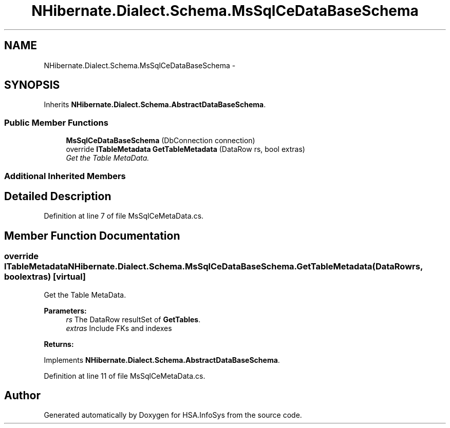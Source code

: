 .TH "NHibernate.Dialect.Schema.MsSqlCeDataBaseSchema" 3 "Fri Jul 5 2013" "Version 1.0" "HSA.InfoSys" \" -*- nroff -*-
.ad l
.nh
.SH NAME
NHibernate.Dialect.Schema.MsSqlCeDataBaseSchema \- 
.SH SYNOPSIS
.br
.PP
.PP
Inherits \fBNHibernate\&.Dialect\&.Schema\&.AbstractDataBaseSchema\fP\&.
.SS "Public Member Functions"

.in +1c
.ti -1c
.RI "\fBMsSqlCeDataBaseSchema\fP (DbConnection connection)"
.br
.ti -1c
.RI "override \fBITableMetadata\fP \fBGetTableMetadata\fP (DataRow rs, bool extras)"
.br
.RI "\fIGet the Table MetaData\&. \fP"
.in -1c
.SS "Additional Inherited Members"
.SH "Detailed Description"
.PP 
Definition at line 7 of file MsSqlCeMetaData\&.cs\&.
.SH "Member Function Documentation"
.PP 
.SS "override \fBITableMetadata\fP NHibernate\&.Dialect\&.Schema\&.MsSqlCeDataBaseSchema\&.GetTableMetadata (DataRowrs, boolextras)\fC [virtual]\fP"

.PP
Get the Table MetaData\&. 
.PP
\fBParameters:\fP
.RS 4
\fIrs\fP The DataRow resultSet of \fBGetTables\fP\&.
.br
\fIextras\fP Include FKs and indexes
.RE
.PP
\fBReturns:\fP
.RS 4
.RE
.PP

.PP
Implements \fBNHibernate\&.Dialect\&.Schema\&.AbstractDataBaseSchema\fP\&.
.PP
Definition at line 11 of file MsSqlCeMetaData\&.cs\&.

.SH "Author"
.PP 
Generated automatically by Doxygen for HSA\&.InfoSys from the source code\&.
